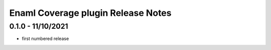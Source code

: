 Enaml Coverage plugin Release Notes
===================================


0.1.0 - 11/10/2021
------------------

- first numbered release
